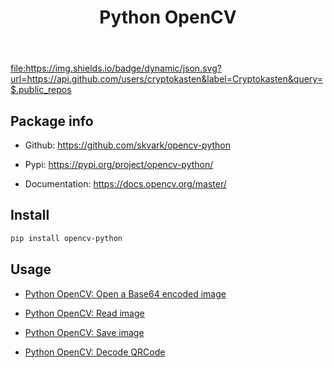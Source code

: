 #+TITLE: Python OpenCV
#+TAGS: cryptokasten, python, opencv, python-opencv
#+OPTIONS: ^:nil

[[https://github.com/cryptokasten][file:https://img.shields.io/badge/dynamic/json.svg?url=https://api.github.com/users/cryptokasten&label=Cryptokasten&query=$.public_repos]]

** Package info

- Github: https://github.com/skvark/opencv-python

- Pypi: https://pypi.org/project/opencv-python/

- Documentation: https://docs.opencv.org/master/

** Install

#+BEGIN_SRC sh
pip install opencv-python
#+END_SRC

** Usage

- [[https://github.com/cryptokasten/python-opencv-open-a-base64-encoded-image][Python OpenCV: Open a Base64 encoded image]]

- [[https://github.com/cryptokasten/python-opencv-read-image][Python OpenCV: Read image]]

- [[https://github.com/cryptokasten/python-opencv-save-image][Python OpenCV: Save image]]

- [[https://github.com/cryptokasten/python-opencv-decode-qrcode][Python OpenCV: Decode QRCode]]
